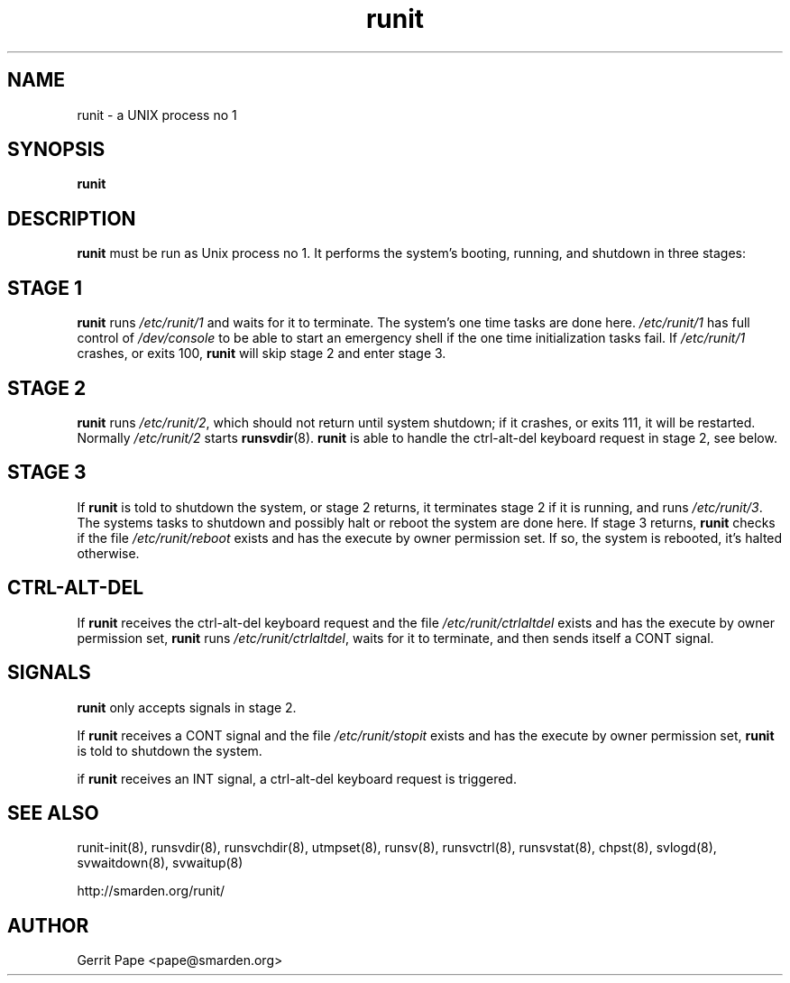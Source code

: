 .TH runit 8
.SH NAME
runit \- a UNIX process no 1
.SH SYNOPSIS
.B runit
.SH DESCRIPTION
.B runit
must be run as Unix process no 1.
It performs the system's booting, running, and shutdown in three stages:
.SH STAGE 1
.B runit
runs
.I /etc/runit/1
and waits for it to terminate.
The system's one time tasks are done here.
.I /etc/runit/1
has full control of
.I /dev/console
to be able to start an emergency shell if the one time initialization tasks
fail. If
.I /etc/runit/1
crashes, or exits 100,
.B runit
will skip stage 2 and enter stage 3.
.SH STAGE 2
.B runit
runs
.IR /etc/runit/2 ,
which should not return until system shutdown; if it crashes, or exits 111,
it will be restarted.
Normally
.I /etc/runit/2
starts
.BR runsvdir (8).
.B runit
is able to handle the ctrl-alt-del keyboard request in stage 2, see below.
.SH STAGE 3
If
.B runit
is told to shutdown the system, or stage 2 returns, it terminates stage 2 if
it is running, and runs
.IR /etc/runit/3 .
The systems tasks to shutdown and possibly halt or reboot the system are
done here.
If stage 3 returns,
.B runit
checks if the file
.I /etc/runit/reboot
exists and has the execute by owner permission set.
If so, the system is rebooted, it's halted otherwise.
.SH CTRL-ALT-DEL
If
.B runit
receives the ctrl-alt-del keyboard request and the file
.I /etc/runit/ctrlaltdel
exists and has the execute by owner permission set,
.B runit
runs
.IR /etc/runit/ctrlaltdel ,
waits for it to terminate, and then sends itself a CONT signal.
.SH SIGNALS
.B runit
only accepts signals in stage 2.
.P
If
.B runit
receives a CONT signal and the file
.I /etc/runit/stopit
exists and has the execute by owner permission set,
.B runit
is told to shutdown the system.
.P
if
.B runit
receives an INT signal, a ctrl-alt-del keyboard request is triggered.
.SH SEE ALSO
runit-init(8),
runsvdir(8),
runsvchdir(8),
utmpset(8),
runsv(8),
runsvctrl(8),
runsvstat(8),
chpst(8),
svlogd(8),
svwaitdown(8),
svwaitup(8)
.P
http://smarden.org/runit/
.SH AUTHOR
Gerrit Pape <pape@smarden.org>
